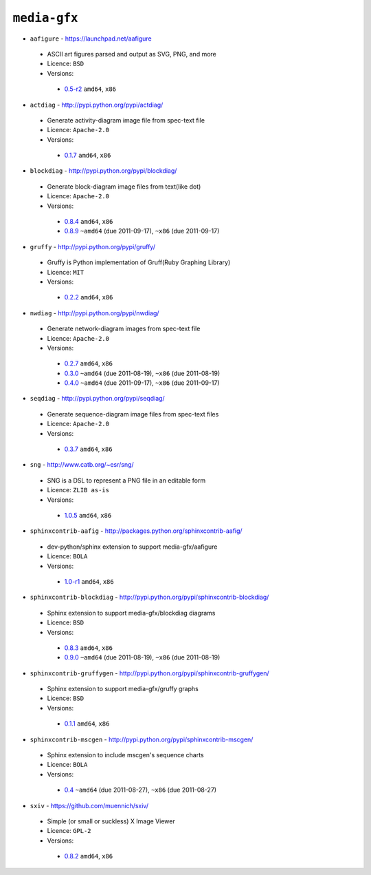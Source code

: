 ``media-gfx``
-------------

* ``aafigure`` - https://launchpad.net/aafigure

 * ASCII art figures parsed and output as SVG, PNG, and more
 * Licence: ``BSD``
 * Versions:

  * `0.5-r2 <https://github.com/JNRowe/misc-overlay/blob/master/media-gfx/aafigure/aafigure-0.5-r2.ebuild>`__  ``amd64``, ``x86``

* ``actdiag`` - http://pypi.python.org/pypi/actdiag/

 * Generate activity-diagram image file from spec-text file
 * Licence: ``Apache-2.0``
 * Versions:

  * `0.1.7 <https://github.com/JNRowe/misc-overlay/blob/master/media-gfx/actdiag/actdiag-0.1.7.ebuild>`__  ``amd64``, ``x86``

* ``blockdiag`` - http://pypi.python.org/pypi/blockdiag/

 * Generate block-diagram image files from text(like dot)
 * Licence: ``Apache-2.0``
 * Versions:

  * `0.8.4 <https://github.com/JNRowe/misc-overlay/blob/master/media-gfx/blockdiag/blockdiag-0.8.4.ebuild>`__  ``amd64``, ``x86``
  * `0.8.9 <https://github.com/JNRowe/misc-overlay/blob/master/media-gfx/blockdiag/blockdiag-0.8.9.ebuild>`__  ``~amd64`` (due 2011-09-17), ``~x86`` (due 2011-09-17)

* ``gruffy`` - http://pypi.python.org/pypi/gruffy/

 * Gruffy is Python implementation of Gruff(Ruby Graphing Library)
 * Licence: ``MIT``
 * Versions:

  * `0.2.2 <https://github.com/JNRowe/misc-overlay/blob/master/media-gfx/gruffy/gruffy-0.2.2.ebuild>`__  ``amd64``, ``x86``

* ``nwdiag`` - http://pypi.python.org/pypi/nwdiag/

 * Generate network-diagram images from spec-text file
 * Licence: ``Apache-2.0``
 * Versions:

  * `0.2.7 <https://github.com/JNRowe/misc-overlay/blob/master/media-gfx/nwdiag/nwdiag-0.2.7.ebuild>`__  ``amd64``, ``x86``
  * `0.3.0 <https://github.com/JNRowe/misc-overlay/blob/master/media-gfx/nwdiag/nwdiag-0.3.0.ebuild>`__  ``~amd64`` (due 2011-08-19), ``~x86`` (due 2011-08-19)
  * `0.4.0 <https://github.com/JNRowe/misc-overlay/blob/master/media-gfx/nwdiag/nwdiag-0.4.0.ebuild>`__  ``~amd64`` (due 2011-09-17), ``~x86`` (due 2011-09-17)

* ``seqdiag`` - http://pypi.python.org/pypi/seqdiag/

 * Generate sequence-diagram image files from spec-text files
 * Licence: ``Apache-2.0``
 * Versions:

  * `0.3.7 <https://github.com/JNRowe/misc-overlay/blob/master/media-gfx/seqdiag/seqdiag-0.3.7.ebuild>`__  ``amd64``, ``x86``

* ``sng`` - http://www.catb.org/~esr/sng/

 * SNG is a DSL to represent a PNG file in an editable form
 * Licence: ``ZLIB as-is``
 * Versions:

  * `1.0.5 <https://github.com/JNRowe/misc-overlay/blob/master/media-gfx/sng/sng-1.0.5.ebuild>`__  ``amd64``, ``x86``

* ``sphinxcontrib-aafig`` - http://packages.python.org/sphinxcontrib-aafig/

 * dev-python/sphinx extension to support media-gfx/aafigure
 * Licence: ``BOLA``
 * Versions:

  * `1.0-r1 <https://github.com/JNRowe/misc-overlay/blob/master/media-gfx/sphinxcontrib-aafig/sphinxcontrib-aafig-1.0-r1.ebuild>`__  ``amd64``, ``x86``

* ``sphinxcontrib-blockdiag`` - http://pypi.python.org/pypi/sphinxcontrib-blockdiag/

 * Sphinx extension to support media-gfx/blockdiag diagrams
 * Licence: ``BSD``
 * Versions:

  * `0.8.3 <https://github.com/JNRowe/misc-overlay/blob/master/media-gfx/sphinxcontrib-blockdiag/sphinxcontrib-blockdiag-0.8.3.ebuild>`__  ``amd64``, ``x86``
  * `0.9.0 <https://github.com/JNRowe/misc-overlay/blob/master/media-gfx/sphinxcontrib-blockdiag/sphinxcontrib-blockdiag-0.9.0.ebuild>`__  ``~amd64`` (due 2011-08-19), ``~x86`` (due 2011-08-19)

* ``sphinxcontrib-gruffygen`` - http://pypi.python.org/pypi/sphinxcontrib-gruffygen/

 * Sphinx extension to support media-gfx/gruffy graphs
 * Licence: ``BSD``
 * Versions:

  * `0.1.1 <https://github.com/JNRowe/misc-overlay/blob/master/media-gfx/sphinxcontrib-gruffygen/sphinxcontrib-gruffygen-0.1.1.ebuild>`__  ``amd64``, ``x86``

* ``sphinxcontrib-mscgen`` - http://pypi.python.org/pypi/sphinxcontrib-mscgen/

 * Sphinx extension to include mscgen's sequence charts
 * Licence: ``BOLA``
 * Versions:

  * `0.4 <https://github.com/JNRowe/misc-overlay/blob/master/media-gfx/sphinxcontrib-mscgen/sphinxcontrib-mscgen-0.4.ebuild>`__  ``~amd64`` (due 2011-08-27), ``~x86`` (due 2011-08-27)

* ``sxiv`` - https://github.com/muennich/sxiv/

 * Simple (or small or suckless) X Image Viewer
 * Licence: ``GPL-2``
 * Versions:

  * `0.8.2 <https://github.com/JNRowe/misc-overlay/blob/master/media-gfx/sxiv/sxiv-0.8.2.ebuild>`__  ``amd64``, ``x86``

